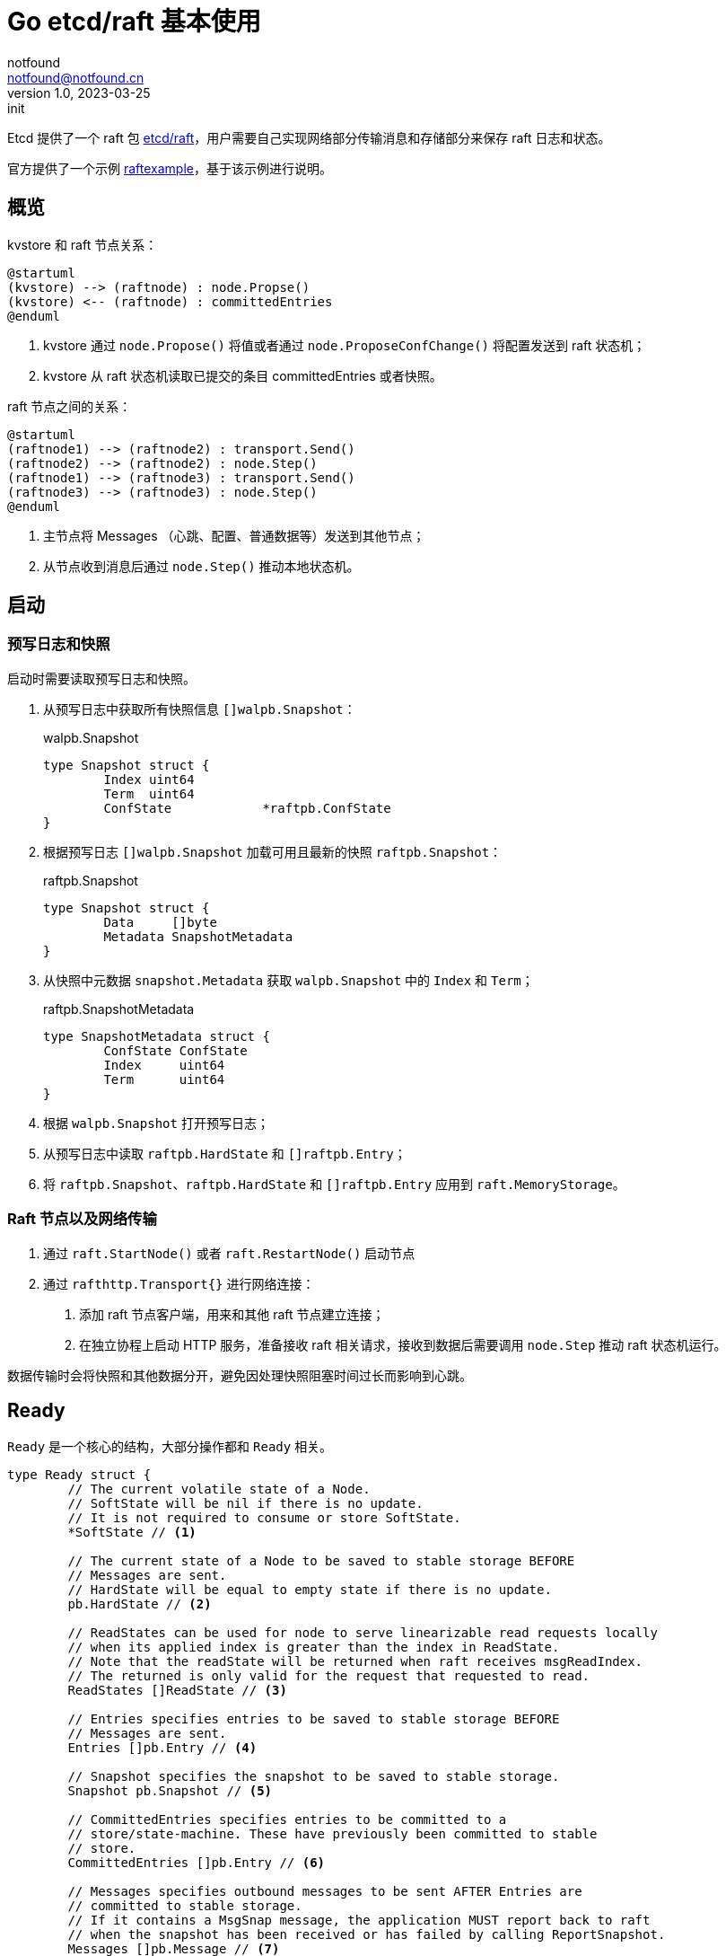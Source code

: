 = Go etcd/raft 基本使用
notfound <notfound@notfound.cn>
1.0, 2023-03-25: init

:page-slug: distribution-etcd-raft
:page-category: distribution

Etcd 提供了一个 raft 包 https://pkg.go.dev/go.etcd.io/etcd/raft/v3#Ready[etcd/raft]，用户需要自己实现网络部分传输消息和存储部分来保存 raft 日志和状态。

官方提供了一个示例 https://github.com/etcd-io/etcd/tree/v3.5.7/contrib/raftexample[raftexample]，基于该示例进行说明。

== 概览

kvstore 和 raft 节点关系：

[source,plantuml]
----
@startuml
(kvstore) --> (raftnode) : node.Propse()
(kvstore) <-- (raftnode) : committedEntries
@enduml
----
1. kvstore 通过 `node.Propose()` 将值或者通过 `node.ProposeConfChange()` 将配置发送到 raft 状态机；
2. kvstore 从 raft 状态机读取已提交的条目 committedEntries 或者快照。

raft 节点之间的关系：

[source,plantuml]
----
@startuml
(raftnode1) --> (raftnode2) : transport.Send()
(raftnode2) --> (raftnode2) : node.Step()
(raftnode1) --> (raftnode3) : transport.Send()
(raftnode3) --> (raftnode3) : node.Step()
@enduml
----
1. 主节点将 Messages （心跳、配置、普通数据等）发送到其他节点；
2. 从节点收到消息后通过 `node.Step()` 推动本地状态机。

== 启动

=== 预写日志和快照

启动时需要读取预写日志和快照。

1. 从预写日志中获取所有快照信息 `[]walpb.Snapshot`：
+
.walpb.Snapshot
[source,go]
----
type Snapshot struct {
	Index uint64
	Term  uint64
	ConfState            *raftpb.ConfState
}
----
+
2. 根据预写日志 `[]walpb.Snapshot` 加载可用且最新的快照 `raftpb.Snapshot`：
+
.raftpb.Snapshot
[source,go]
----
type Snapshot struct {
	Data     []byte
	Metadata SnapshotMetadata
}
----
+
3. 从快照中元数据 `snapshot.Metadata` 获取 `walpb.Snapshot` 中的 `Index` 和 `Term`；
+
.raftpb.SnapshotMetadata
[source,go]
----
type SnapshotMetadata struct {
	ConfState ConfState 
	Index     uint64
	Term      uint64
}
----
+
4. 根据 `walpb.Snapshot` 打开预写日志；
5. 从预写日志中读取 `raftpb.HardState` 和 `[]raftpb.Entry`；
6. 将 `raftpb.Snapshot`、`raftpb.HardState` 和 `[]raftpb.Entry` 应用到 `raft.MemoryStorage`。

=== Raft 节点以及网络传输

1. 通过 `raft.StartNode()` 或者 `raft.RestartNode()` 启动节点
2. 通过 `rafthttp.Transport{}` 进行网络连接：
a. 添加 raft 节点客户端，用来和其他 raft 节点建立连接；
b. 在独立协程上启动 HTTP 服务，准备接收 raft 相关请求，接收到数据后需要调用 `node.Step` 推动 raft 状态机运行。

数据传输时会将快照和其他数据分开，避免因处理快照阻塞时间过长而影响到心跳。

== Ready

`Ready` 是一个核心的结构，大部分操作都和 `Ready` 相关。

[source,go]
----
type Ready struct {
	// The current volatile state of a Node.
	// SoftState will be nil if there is no update.
	// It is not required to consume or store SoftState.
	*SoftState // <1>

	// The current state of a Node to be saved to stable storage BEFORE
	// Messages are sent.
	// HardState will be equal to empty state if there is no update.
	pb.HardState // <2>

	// ReadStates can be used for node to serve linearizable read requests locally
	// when its applied index is greater than the index in ReadState.
	// Note that the readState will be returned when raft receives msgReadIndex.
	// The returned is only valid for the request that requested to read.
	ReadStates []ReadState // <3>

	// Entries specifies entries to be saved to stable storage BEFORE
	// Messages are sent.
	Entries []pb.Entry // <4>

	// Snapshot specifies the snapshot to be saved to stable storage.
	Snapshot pb.Snapshot // <5>

	// CommittedEntries specifies entries to be committed to a
	// store/state-machine. These have previously been committed to stable
	// store.
	CommittedEntries []pb.Entry // <6>

	// Messages specifies outbound messages to be sent AFTER Entries are
	// committed to stable storage.
	// If it contains a MsgSnap message, the application MUST report back to raft
	// when the snapshot has been received or has failed by calling ReportSnapshot.
	Messages []pb.Message // <7>

	// MustSync indicates whether the HardState and Entries must be synchronously
	// written to disk or if an asynchronous write is permissible.
	MustSync bool
c
----
<1> 包含 leader id 和节点状态，易失，无需保存；
<2> 包含任期、任期内的投票以及 commit index，需要在发送 Messages 前保存到 storage；
<3> 当应用的索引大于 ReadState 中的索引时，可用于线性读；
<4> 需要在发送 Messages 前保存到 storage；
<5> 快照，需要保存到 storage；
<6> 已被提交到状态机的条目；
<7> 在 Entries 被保存到 storage 后，需要将 Messages 发送出去。

=== Ready 处理

1. 持久化 `ready.Snapshot` (类型 `raftpb.Snapshot`)：
+
a. 持久化快照本身 `raftpb.Snapshot`；
+
b. 持久化快照相关的预写日志 `walpb.Snapshot`(内容根据从 `snap.Metadata` 获取);
+
这使得快照文件可能单独存在，但可以防止预写日志条目没有对应的快照文件（启动时先读预写日志后读快照，再根据快照读预写）。
+
2. 持久化预写日志包括 `ready.HardState` 和 `ready.Entries`：
+
.raftpb.HardState
[source,go]
----
type HardState struct {
	Term   uint64
	Vote   uint64
	Commit uint64
}
----
+
.raftpb.Entry
[source,go]
----
type Entry struct {
	Term  uint64
	Index uint64
	Type  EntryType
	Data  []byte
}
----
+
3. 将快照 `ready.Snapshot` 应用到 `raft.MemoryStorage`；
4. 将快照 `ready.Snapshot` 发布 (使用 channel 通知 kvstore 从快照恢复数据)；
5. 将 `ready.Entries` 追加到 `raft.MemoryStorage`；
6. 发送 `ready.Messages` 到其他节点, 可根据 MessageType 将快照和其他类型数据用不同的方式发送到 `To` 指定的目标：
+
.raftpb.Message
[source,go]
----
type Message struct {
	Type MessageType
	To   uint64
	From uint64
	Term uint64
	LogTerm uint64
	Index   uint64
	Entries []Entry
	Commit  uint64
	Snapshot   *Snapshot
	Reject     bool
	RejectHint uint64
	Context    []byte
}
----
+
.raftpb.MessageType 
[source,go]
----
type MessageType int32

const (
	MsgHup            MessageType = 0
	MsgBeat           MessageType = 1
	MsgProp           MessageType = 2
	MsgApp            MessageType = 3
	MsgAppResp        MessageType = 4
	MsgVote           MessageType = 5
	MsgVoteResp       MessageType = 6
	MsgSnap           MessageType = 7
	MsgHeartbeat      MessageType = 8
	MsgHeartbeatResp  MessageType = 9
	MsgUnreachable    MessageType = 10
	MsgSnapStatus     MessageType = 11
	MsgCheckQuorum    MessageType = 12
	MsgTransferLeader MessageType = 13
	MsgTimeoutNow     MessageType = 14
	MsgReadIndex      MessageType = 15
	MsgReadIndexResp  MessageType = 16
	MsgPreVote        MessageType = 17
	MsgPreVoteResp    MessageType = 18
)
----
+
7. 将已提交的条目 `ready.CommittedEntries`(类型 `raftpb.Entry`)发布 ，需要根据类型进行处理：
+
.raftpb.EntryType
[source,go]
----
type EntryType int32

const (
	EntryNormal       EntryType = 0
	EntryConfChange   EntryType = 1
	EntryConfChangeV2 EntryType = 2
)
----
+
* `EntryNormal` 普通日志条目，通过 channel 发送给 kvstore；
* `EntryConfChange` 配置变更，通过 `raft.ApplyConfChange()` 应用变更，再根据配置变更类型增加、更新、或删除节点：
+
.raftpb.ConfChangeType
[source,go]
----
type ConfChangeType int32

const (
	ConfChangeAddNode        ConfChangeType = 0
	ConfChangeRemoveNode     ConfChangeType = 1
	ConfChangeUpdateNode     ConfChangeType = 2
	ConfChangeAddLearnerNode ConfChangeType = 3
)
----

== Propose

提案包括两种：

* 普通提案 `node.Propose()`
* 配置变更提案 `node.ProposeConfChange()`
